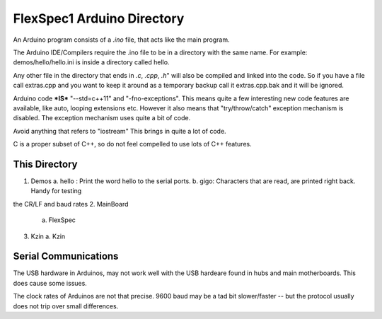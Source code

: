 FlexSpec1 Arduino Directory
===========================

An Arduino program consists of a *.ino* file, that acts like the main program.

The Arduino IDE/Compilers require the .ino file to be in a directory with the
same name. For example:  demos/hello/hello.ini is inside a directory called hello.

Any other file in the directory that ends in *.c*, *.cpp*, *.h*" will also
be compiled and linked into the code. So if you have a file call extras.cpp
and you want to keep it around as a temporary backup call it extras.cpp.bak
and it will be ignored.

Arduino code ***IS*** "--std=c++11" and "-fno-exceptions". This means quite
a few interesting new code features are available, like auto, looping extensions
etc. However it also means that "try/throw/catch" exception mechanism is 
disabled. The exception mechanism uses quite a bit of code.

Avoid anything that refers to "iostream" This brings in quite a lot of code.

C is a proper subset of C++, so do not feel compelled to use lots of C++
features.

This Directory
++++++++++++++

1. Demos
   a. hello : Print the word hello to the serial ports.
   b. gigo: Characters that are read, are printed right back. Handy for testing
the CR/LF and baud rates
2. MainBoard
   a. FlexSpec
3. Kzin
   a. Kzin


Serial Communications
+++++++++++++++++++++

The USB hardware in Arduinos, may not work well with the USB hardeare
found in hubs and main motherboards. This does cause some issues.

The clock rates of Arduinos are not that precise. 9600 baud may be 
a tad bit slower/faster -- but the protocol usually does not trip
over small differences.


